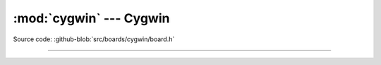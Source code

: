 :mod:`cygwin` --- Cygwin
========================

.. module:: cygwin
   :synopsis: Cygwin.

Source code: :github-blob:`src/boards/cygwin/board.h`

----------------------------------------------

.. doxygenfile:: boards/cygwin/board.h
   :project: simba
